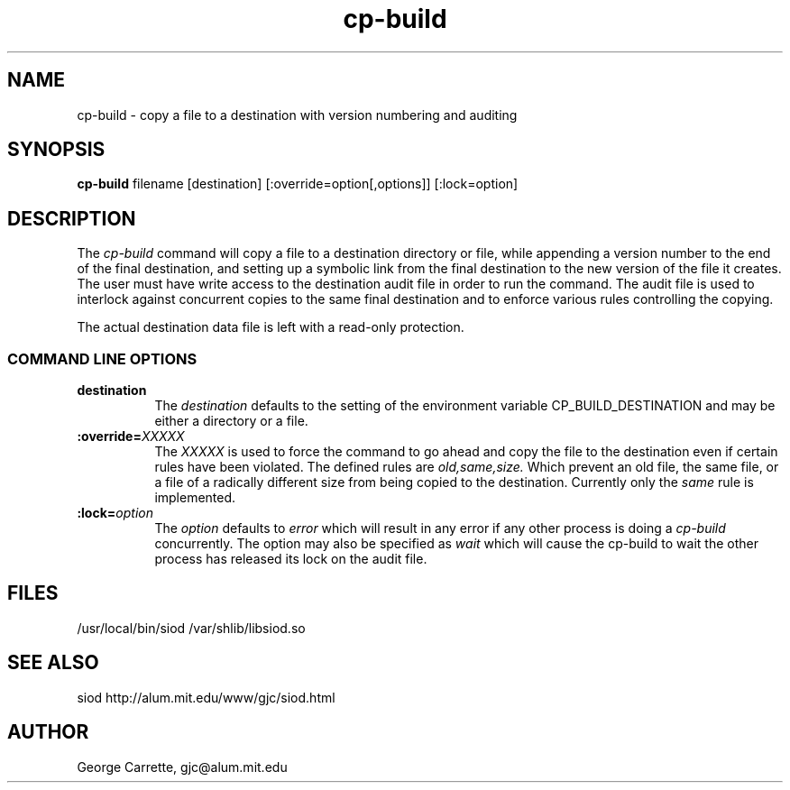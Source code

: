 .TH cp-build 1
.SH NAME
cp-build \- copy a file to a destination with version numbering and auditing
.SH SYNOPSIS
.B cp-build
filename [destination] [:override=option[,options]] [:lock=option]
.SH DESCRIPTION
The
.I cp-build
command will copy a file to a destination directory or file,
while appending a version number to the end of the final destination,
and setting up a symbolic link from the final destination to
the new version of the file it creates. The user must have write
access to the destination audit file in order to run the command.
The audit file is used to interlock against concurrent copies to
the same final destination and to enforce various rules controlling
the copying.

The actual destination data file is left with a read-only protection.

.RE
.SS COMMAND LINE OPTIONS
.TP 8
.BI destination 
The
.I destination
defaults to the setting of the environment variable CP_BUILD_DESTINATION
and may be either a directory or a file.
.TP
.BI :override= "XXXXX"
The
.I XXXXX
is used to force the command to go ahead and copy the file to
the destination even if certain rules have been violated.
The defined rules are 
.I old,same,size.
Which prevent an old file,
the same file, or a file of a radically different size from
being copied to the destination. Currently only the 
.I same
rule is implemented.
.TP
.BI :lock= "option"
The
.I option
defaults to 
.I error
which will result in any error if any other process is doing a
.I cp-build
concurrently. The option may also be specified as
.I wait
which will cause the cp-build to wait the other process has
released its lock on the audit file.


.SH FILES
/usr/local/bin/siod
/var/shlib/libsiod.so

.SH SEE ALSO
siod http://alum.mit.edu/www/gjc/siod.html
.SH AUTHOR
George Carrette, gjc\@alum.mit.edu
